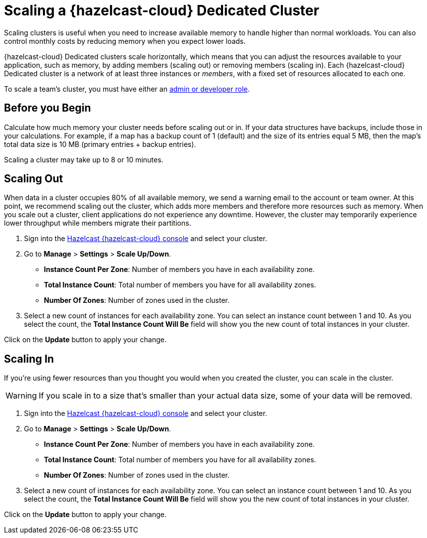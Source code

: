 = Scaling a {hazelcast-cloud} Dedicated Cluster
:description: Scaling clusters is useful when you need to increase available memory to handle higher than normal workloads. You can also control monthly costs by reducing memory when you expect lower loads. 
:page-dedicated: true

{description}

{hazelcast-cloud} Dedicated clusters scale horizontally, which means that you can adjust the resources available to your application, such as memory, by adding members (scaling out) or removing members (scaling in). Each {hazelcast-cloud} Dedicated cluster is a network of at least three instances or _members_, with a fixed set of resources allocated to each one.

To scale a team's cluster, you must have either an xref:teams-and-users.adoc[admin or developer role].

== Before you Begin

Calculate how much memory your cluster needs before scaling out or in. If your data structures have backups, include those in your calculations. For example, if a map has a backup count of 1 (default) and the size of its entries equal 5 MB, then the map's total data size is 10 MB (primary entries + backup entries).

Scaling a cluster may take up to 8 or 10 minutes.

== Scaling Out

When data in a cluster occupies 80% of all available memory, we send a warning email to the account or team owner. At this point, we recommend scaling out the cluster, which adds more members and therefore more resources such as memory. When you scale out a cluster, client applications do not experience any downtime. However, the cluster may temporarily experience lower throughput while members migrate their partitions.

. Sign into the link:{page-cloud-console}[Hazelcast {hazelcast-cloud} console] and select your cluster.
. Go to *Manage* > *Settings* > *Scale Up/Down*.
+
- *Instance Count Per Zone*: Number of members you have in each availability zone. 
- *Total Instance Count*: Total number of members you have for all availability zones.
- *Number Of Zones*: Number of zones used in the cluster.

. Select a new count of instances for each availability zone. You can select an instance count between 1 and 10. As you select the count, the *Total Instance Count Will Be* field will show you the new count of total instances in your cluster.

Click on the *Update* button to apply your change.

== Scaling In

If you're using fewer resources than you thought you would when you created the cluster, you can scale in the cluster.

WARNING: If you scale in to a size that's smaller than your actual data size, some of your data will be removed.

. Sign into the link:{page-cloud-console}[Hazelcast {hazelcast-cloud} console] and select your cluster.
. Go to *Manage* > *Settings* > *Scale Up/Down*.
+
- *Instance Count Per Zone*: Number of members you have in each availability zone. 
- *Total Instance Count*: Total number of members you have for all availability zones.
- *Number Of Zones*: Number of zones used in the cluster.

. Select a new count of instances for each availability zone. You can select an instance count between 1 and 10. As you select the count, the *Total Instance Count Will Be* field will show you the new count of total instances in your cluster.

Click on the *Update* button to apply your change.